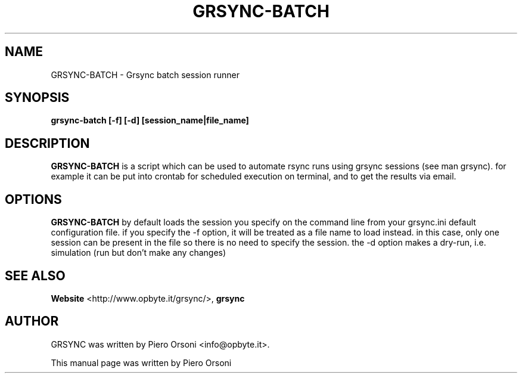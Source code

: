 .TH GRSYNC\-BATCH 1 "2007\-07\-18" "0.6" "grsync batch runner"

.SH NAME
GRSYNC\-BATCH \- Grsync batch session runner

.SH SYNOPSIS
.B grsync\-batch [\-f] [\-d] [session_name|file_name]

.SH DESCRIPTION
.B GRSYNC\-BATCH
is a script which can be used to automate rsync runs using grsync sessions (see man grsync).
for example it can be put into crontab for scheduled execution on terminal, and to get
the results via email.

.SH OPTIONS
.B GRSYNC\-BATCH
by default loads the session you specify on the command line from your grsync.ini default
configuration file. if you specify the \-f option, it will be treated as a file name to load
instead. in this case, only one session can be present in the file so there is no need
to specify the session.
the \-d option makes a dry\-run, i.e. simulation (run but don't make any changes)

.SH SEE ALSO
.BR Website
<http://www.opbyte.it/grsync/>,
.BR grsync

.SH AUTHOR
GRSYNC was written by Piero Orsoni <info@opbyte.it>.
.PP
This manual page was written by Piero Orsoni
